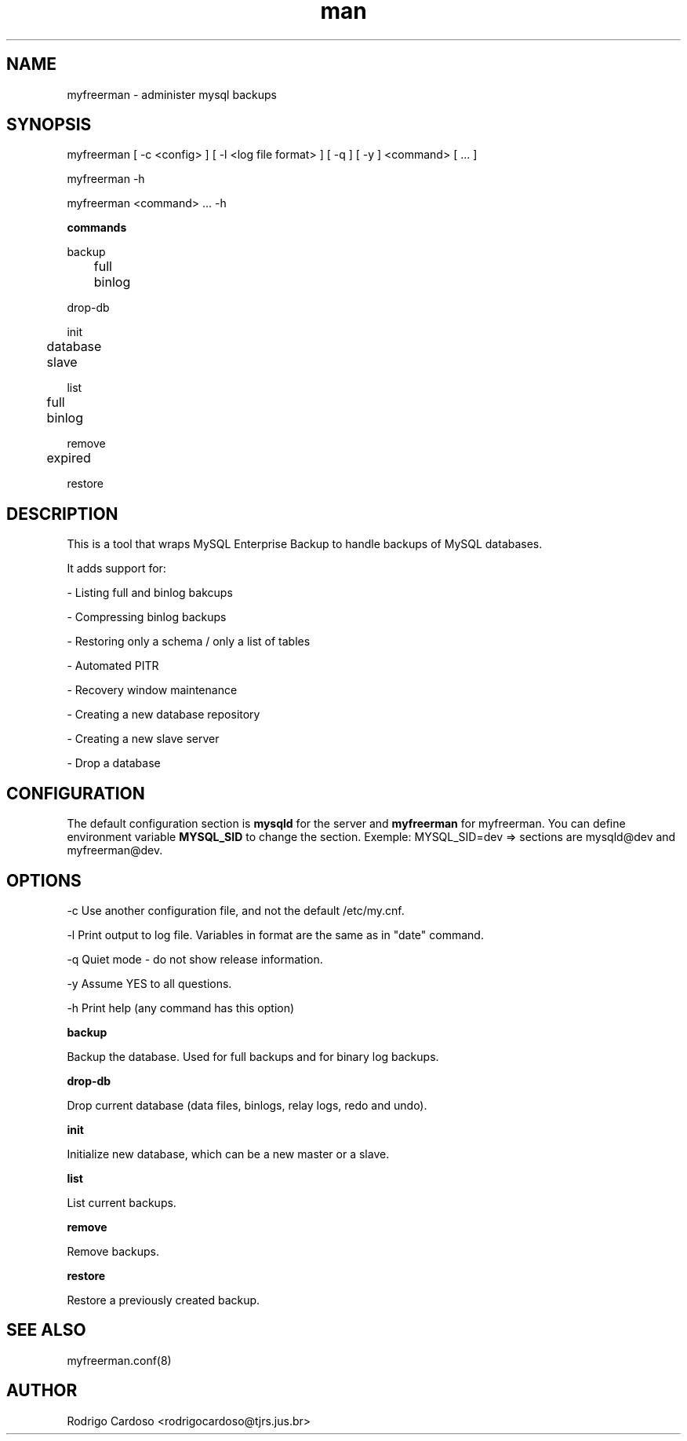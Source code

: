 .\" Manpage for myfreerman.

.TH man 1 "myfreerman man page"

.SH NAME

myfreerman \- administer mysql backups

.SH SYNOPSIS

myfreerman [ -c <config> ] [ -l <log file format> ] [ -q ] [ -y ] <command> [ ... ]

myfreerman -h

myfreerman <command> ... -h

.B commands

backup

	full

	binlog

drop-db

init

	database

	slave

list

	full

	binlog

remove

	expired

restore

.SH DESCRIPTION

This is a tool that wraps MySQL Enterprise Backup to handle backups of MySQL databases.

It adds support for:

- Listing full and binlog bakcups

- Compressing binlog backups

- Restoring only a schema / only a list of tables

- Automated PITR

- Recovery window maintenance

- Creating a new database repository

- Creating a new slave server

- Drop a database

.SH CONFIGURATION

The default configuration section is \fBmysqld\fR for the server and \fBmyfreerman\fR for myfreerman. You can define environment variable \fBMYSQL_SID\fR to change the section.
Exemple: MYSQL_SID=dev => sections are mysqld@dev and myfreerman@dev.

.SH OPTIONS

-c Use another configuration file, and not the default /etc/my.cnf.

-l Print output to log file. Variables in format are the same as in "date" command.

-q Quiet mode - do not show release information.

-y Assume YES to all questions.

-h Print help (any command has this option)

.B backup

Backup the database. Used for full backups and for binary log backups.


.B drop-db

Drop current database (data files, binlogs, relay logs, redo and undo).


.B init

Initialize new database, which can be a new master or a slave.


.B list

List current backups.


.B remove

Remove backups.


.B restore

Restore a previously created backup.


.SH SEE ALSO

myfreerman.conf(8)

.SH AUTHOR

Rodrigo Cardoso <rodrigocardoso@tjrs.jus.br>
